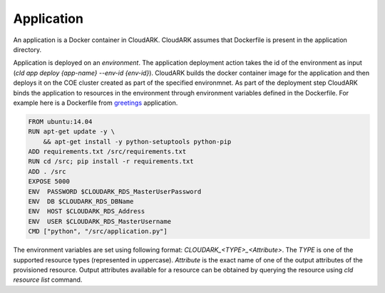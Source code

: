 Application
------------

An application is a Docker container in CloudARK. CloudARK assumes that Dockerfile
is present in the application directory.

Application is deployed on an *environment*. The application deployment action takes
the id of the environment as input (*cld app deploy {app-name} --env-id {env-id}*).
CloudARK builds the docker container image for the application and then deploys it on the COE cluster created as part of the specified
environmnet. As part of the deployment step CloudARK binds the application to resources
in the environment through environment variables
defined in the Dockerfile. For example here is a Dockerfile from greetings_ application.

.. _greetings: https://github.com/cloud-ark/cloudark-samples/tree/master/greetings

.. code-block:: Dockerfile

   FROM ubuntu:14.04
   RUN apt-get update -y \ 
       && apt-get install -y python-setuptools python-pip
   ADD requirements.txt /src/requirements.txt
   RUN cd /src; pip install -r requirements.txt
   ADD . /src
   EXPOSE 5000
   ENV  PASSWORD $CLOUDARK_RDS_MasterUserPassword
   ENV  DB $CLOUDARK_RDS_DBName
   ENV  HOST $CLOUDARK_RDS_Address
   ENV  USER $CLOUDARK_RDS_MasterUsername
   CMD ["python", "/src/application.py"]

The environment variables are set using following format: *CLOUDARK_<TYPE>_<Attribute>*.
The *TYPE* is one of the supported resource types (represented in uppercase).
*Attribute* is the exact name of one of the output attributes of the provisioned resource.
Output attributes available for a resource can be obtained by querying the resource
using *cld resource list* command.
